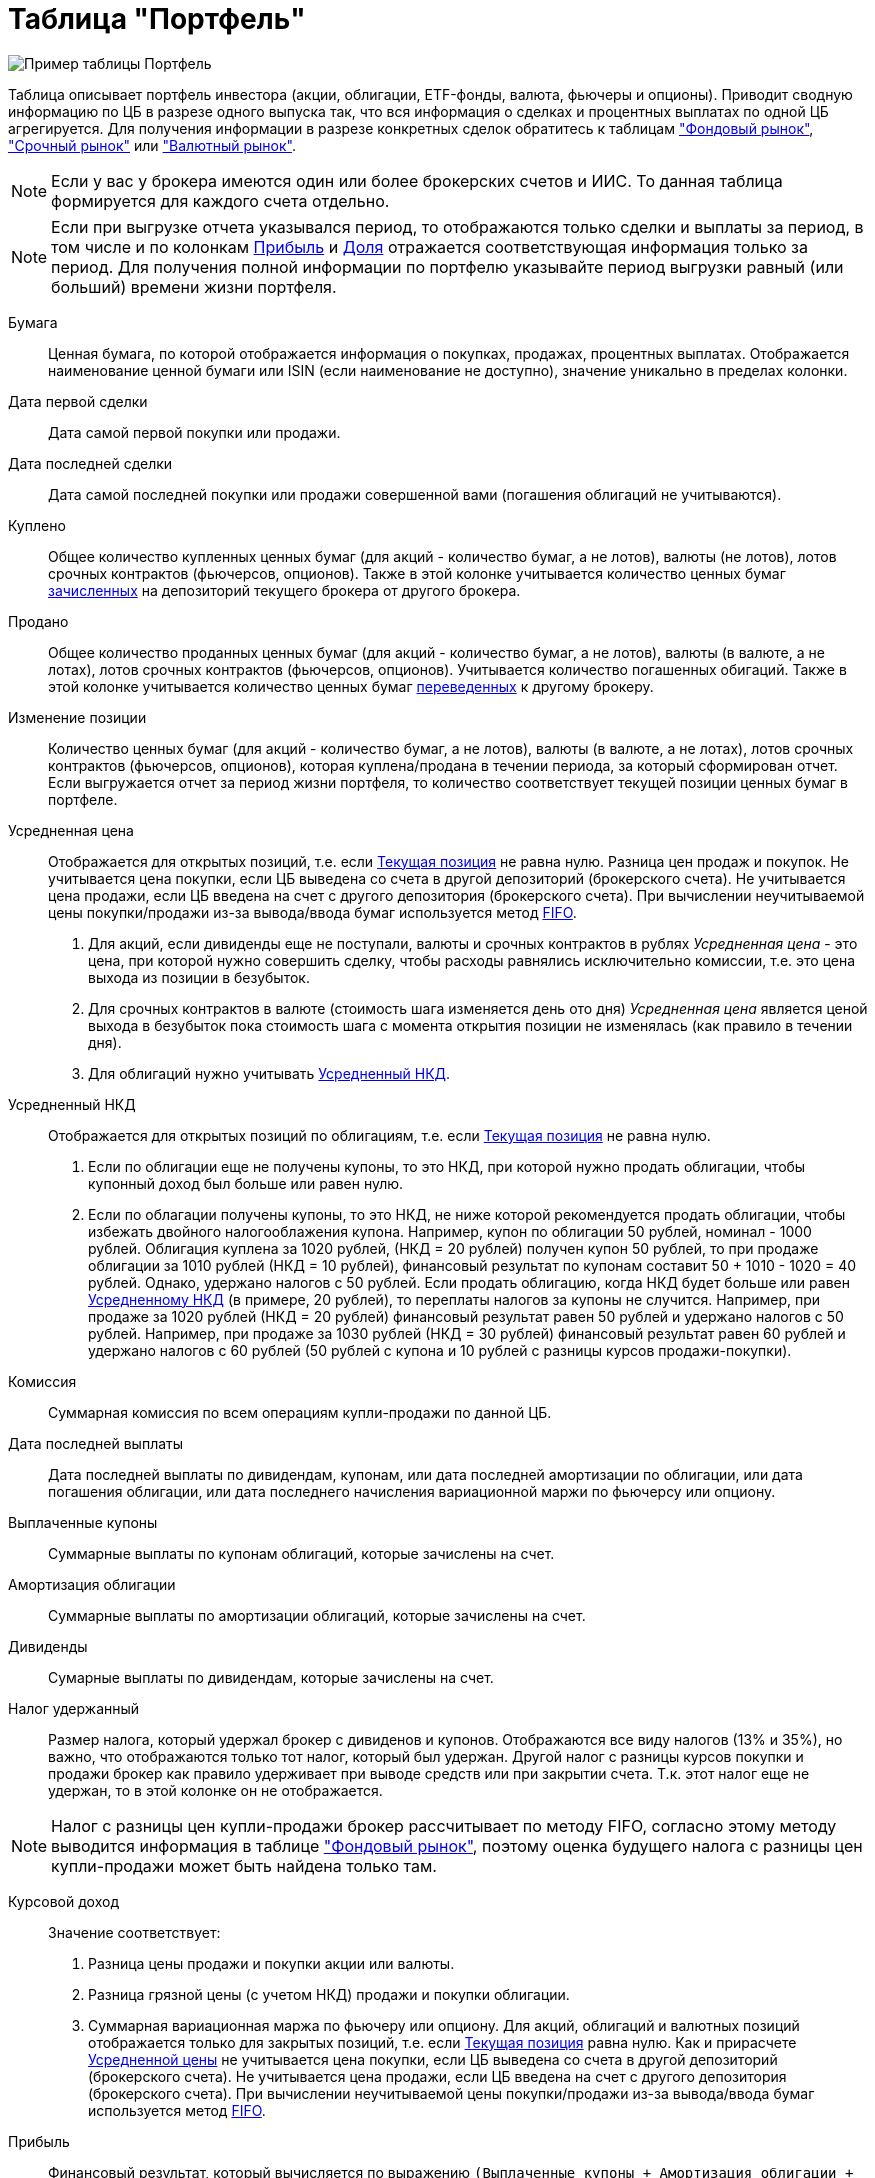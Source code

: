 = Таблица "Портфель"
:imagesdir: https://user-images.githubusercontent.com/11336712

image::92413815-7c1f5400-f15a-11ea-8ec1-bfdf6ff620c1.png[Пример таблицы Портфель]

Таблица описывает портфель инвестора (акции, облигации, ETF-фонды, валюта, фьючеры и опционы). Приводит сводную информацию
по ЦБ в разрезе одного выпуска так, что вся информация о сделках и процентных выплатах по одной ЦБ агрегируется.
Для получения информации в разрезе конкретных сделок обратитесь к таблицам
<<stock-market-profit.adoc#,"Фондовый рынок">>, <<derivatives-market-profit.adoc#,"Срочный рынок">> или
<<foreign-market-profit.adoc#,"Валютный рынок">>.

NOTE: Если у вас у брокера имеются один или более брокерских счетов и ИИС. То данная таблица формируется для каждого счета
отдельно.

NOTE: Если при выгрузке отчета указывался период, то отображаются только сделки и выплаты за период, в том числе и
по колонкам <<profit,Прибыль>> и <<proportion,Доля>> отражается соответствующая информация только за период.
Для получения полной информации по портфелю указывайте период выгрузки равный (или больший) времени жизни портфеля.

[#security]
Бумага::
    Ценная бумага, по которой отображается информация о покупках, продажах, процентных выплатах. Отображается наименование
ценной бумаги или ISIN (если наименование не доступно), значение уникально в пределах колонки.

[#first-transaction-date]
Дата первой сделки::
    Дата самой первой покупки или продажи.

[#last-transaction-date]
Дата последней сделки::
    Дата самой последней покупки или продажи совершенной вами (погашения облигаций не учитываются).

[#buy-count]
Куплено::
    Общее количество купленных ценных бумаг (для акций - количество бумаг, а не лотов), валюты (не лотов),
лотов срочных контрактов (фьючерсов, опционов). Также в этой колонке учитывается количество ценных бумаг
<<securities-deposit-and-withdrawal.adoc#,зачисленных>> на депозиторий текущего брокера от другого брокера.

[#cell-count]
Продано::
    Общее количество проданных ценных бумаг (для акций - количество бумаг, а не лотов), валюты (в валюте, а не лотах),
лотов срочных контрактов (фьючерсов, опционов). Учитывается количество погашенных обигаций.
Также в этой колонке учитывается количество ценных бумаг <<securities-deposit-and-withdrawal.adoc#,переведенных>>
к другому брокеру.

[#count]
Изменение позиции::
    Количество ценных бумаг (для акций - количество бумаг, а не лотов), валюты (в валюте, а не лотах),
лотов срочных контрактов (фьючерсов, опционов), которая куплена/продана в течении периода, за который сформирован отчет.
Если выгружается отчет за период жизни портфеля, то количество соответствует текущей позиции ценных бумаг в портфеле.

[#average-price]
Усредненная цена::
    Отображается для открытых позиций, т.е. если <<count,Текущая позиция>> не равна нулю.
Разница цен продаж и покупок. Не учитывается цена покупки, если ЦБ выведена со счета в другой депозиторий
(брокерского счета). Не учитывается цена продажи, если ЦБ введена на счет с другого депозитория (брокерского счета).
При вычислении неучитываемой цены покупки/продажи из-за вывода/ввода бумаг используется метод
https://journal.open-broker.ru/taxes/chto-takoe-fifo/[FIFO].
. Для акций, если дивиденды еще не поступали, валюты и срочных контрактов в рублях _Усредненная цена_ - это цена,
при которой нужно совершить сделку, чтобы расходы равнялись исключительно комиссии, т.е. это цена выхода из позиции в безубыток.
. Для срочных контрактов в валюте (стоимость шага изменяется день ото дня) _Усредненная цена_ является ценой выхода в
безубыток пока стоимость шага с момента открытия позиции не изменялась (как правило в течении дня).
. Для облигаций нужно учитывать <<average-accrued-interest,Усредненный НКД>>.

[#average-accrued-interest]
Усредненный НКД::
    Отображается для открытых позиций по облигациям, т.е. если <<count,Текущая позиция>> не равна нулю.
. Если по облигации еще не получены купоны, то это НКД, при которой нужно продать облигации, чтобы купонный доход был
больше или равен нулю.
. Если по облагации получены купоны, то это НКД, не ниже которой рекомендуется продать облигации, чтобы избежать двойного
налогооблажения купона. Например, купон по облигации 50 рублей, номинал - 1000 рублей. Облигация куплена за 1020 рублей,
(НКД = 20 рублей) получен купон 50 рублей, то при продаже облигации за 1010 рублей (НКД = 10 рублей), финансовый результат
по купонам составит 50 + 1010 - 1020 = 40 рублей. Однако, удержано налогов с 50 рублей. Если продать облигацию, когда НКД
будет больше или равен <<average-accrued-interest,Усредненному НКД>> (в примере, 20 рублей), то переплаты налогов за купоны не случится.
Например, при продаже за 1020 рублей (НКД = 20 рублей) финансовый результат равен 50 рублей и удержано налогов с 50 рублей.
Например, при продаже за 1030 рублей (НКД = 30 рублей) финансовый результат равен 60 рублей и удержано налогов с 60 рублей
(50 рублей с купона и 10 рублей с разницы курсов продажи-покупки).

[#commission]
Комиссия::
    Суммарная комиссия по всем операциям купли-продажи по данной ЦБ.

[#last-event-date]
Дата последней выплаты::
    Дата последней выплаты по дивидендам, купонам, или дата последней амортизации по облигации, или дата погашения облигации,
или дата последнего начисления вариационной маржи по фьючерсу или опциону.

[#coupon]
Выплаченные купоны::
    Суммарные выплаты по купонам облигаций, которые зачислены на счет.

[#amortization]
Амортизация облигации::
     Суммарные выплаты по амортизации облигаций, которые зачислены на счет.

[#dividend]
Дивиденды::
    Сумарные выплаты по дивидендам, которые зачислены на счет.

[#tax]
Налог удержанный::
    Размер налога, который удержал брокер с дивиденов и купонов. Отображаются все виду налогов (13% и 35%), но важно, что
отображаются только тот налог, который был удержан. Другой налог с разницы курсов покупки и продажи брокер как правило
удерживает при выводе средств или при закрытии счета. Т.к. этот налог еще не удержан, то в этой колонке он не отображается.

NOTE: Налог с разницы цен купли-продажи брокер рассчитывает по методу FIFO, согласно этому методу выводится информация
в таблице <<stock-market-profit.adoc#,"Фондовый рынок">>, поэтому оценка будущего налога с разницы цен купли-продажи
может быть найдена только там.

[#gross-profit]
Курсовой доход::
    Значение соответствует:
. Разница цены продажи и покупки акции или валюты.
. Разница грязной цены (с учетом НКД) продажи и покупки облигации.
. Суммарная вариационная маржа по фьючеру или опциону.
Для акций, облигаций и валютных позиций отображается только для закрытых позиций, т.е. если <<count,Текущая позиция>>
равна нулю. Как и прирасчете <<average-price,Усредненной цены>> не учитывается цена покупки, если ЦБ выведена со счета
в другой депозиторий (брокерского счета). Не учитывается цена продажи, если ЦБ введена на счет с другого депозитория
(брокерского счета). При вычислении неучитываемой цены покупки/продажи из-за вывода/ввода бумаг используется метод
https://journal.open-broker.ru/taxes/chto-takoe-fifo/[FIFO].

[#profit]
Прибыль::
    Финансовый результат, который вычисляется по выражению
`(Выплаченные купоны + Амортизация облигации + Дивиденды + Курсовой доход) - Налог удержанный - Комиссия`.
Не учитывает будущие удержания налогов. Для оценки будущего удержания налогов обратитесь к таблицам
<<stock-market-profit.adoc#,"Фондовый рынок">>, <<derivatives-market-profit.adoc#,"Срочный рынок">> или
<<foreign-market-profit.adoc#,"Валютный рынок">>. Если при выгрузке отчета указывался период, то отбражается прибыль
только за выбранный период.

[#proportion]
Доля::
    Отображается для акций, облигаций и валюты, не отображается для срочных контрактов. Вычисляется по балансовой стоимости
(стоимости покупки) за вычетом полученной амортизации по облигации, т.е. отражает размер вложений в ЦБ.
Изменение курсовой стоимости ЦБ не влияют на этот показатель, т.е. показатель характеризует долю вложений в ЦБ
в процентах от общего размера вложения во все ЦБ. Для коротких позиций всегда равен 0. Если при выгрузке отчета указывался период,
то отбражается распределение вложений в ценные бумаги только за выбранный период.

image::88717010-8cd6b600-d128-11ea-901f-2b3fcee96f07.png[Пример графика доли вложений]
